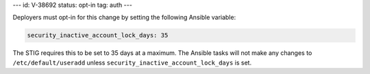 ---
id: V-38692
status: opt-in
tag: auth
---

Deployers must opt-in for this change by setting the following Ansible
variable:

.. code-block:: yaml

    security_inactive_account_lock_days: 35

The STIG requires this to be set to 35 days at a maximum. The Ansible tasks
will not make any changes to ``/etc/default/useradd`` unless
``security_inactive_account_lock_days`` is set.
